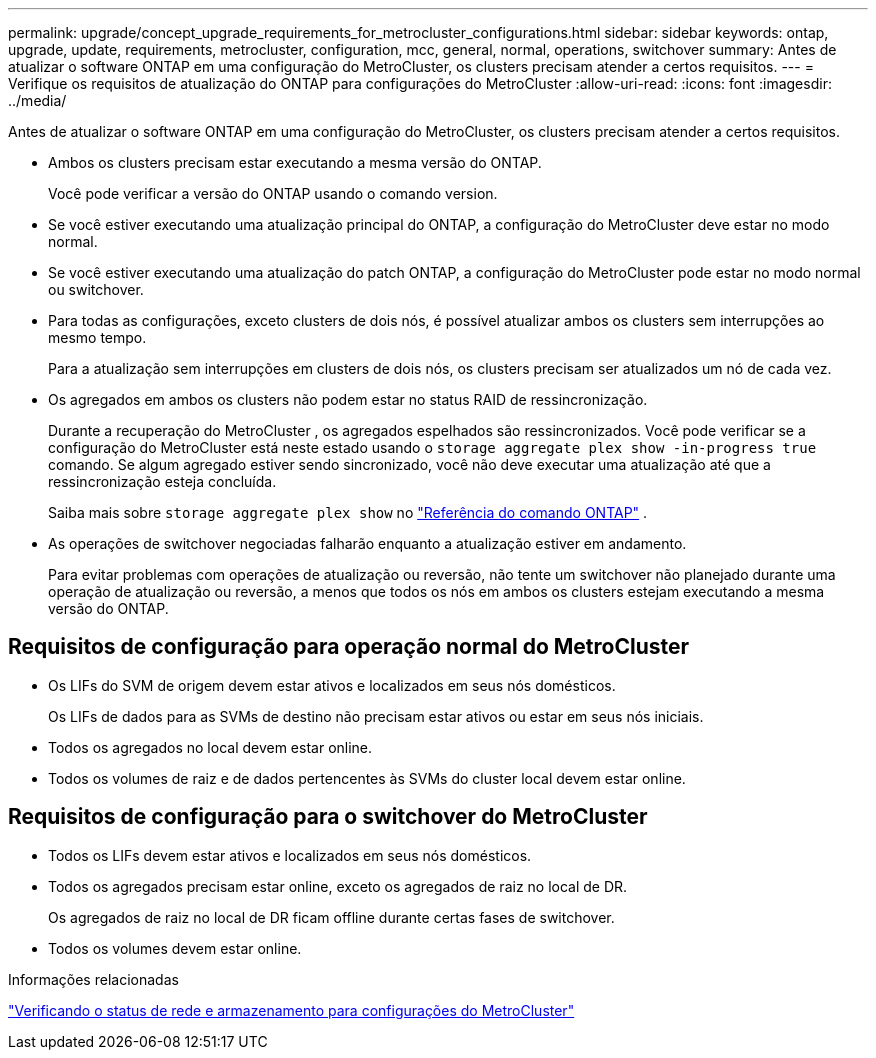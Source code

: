---
permalink: upgrade/concept_upgrade_requirements_for_metrocluster_configurations.html 
sidebar: sidebar 
keywords: ontap, upgrade, update, requirements, metrocluster, configuration, mcc, general, normal, operations, switchover 
summary: Antes de atualizar o software ONTAP em uma configuração do MetroCluster, os clusters precisam atender a certos requisitos. 
---
= Verifique os requisitos de atualização do ONTAP para configurações do MetroCluster
:allow-uri-read: 
:icons: font
:imagesdir: ../media/


[role="lead"]
Antes de atualizar o software ONTAP em uma configuração do MetroCluster, os clusters precisam atender a certos requisitos.

* Ambos os clusters precisam estar executando a mesma versão do ONTAP.
+
Você pode verificar a versão do ONTAP usando o comando version.

* Se você estiver executando uma atualização principal do ONTAP, a configuração do MetroCluster deve estar no modo normal.
* Se você estiver executando uma atualização do patch ONTAP, a configuração do MetroCluster pode estar no modo normal ou switchover.
* Para todas as configurações, exceto clusters de dois nós, é possível atualizar ambos os clusters sem interrupções ao mesmo tempo.
+
Para a atualização sem interrupções em clusters de dois nós, os clusters precisam ser atualizados um nó de cada vez.

* Os agregados em ambos os clusters não podem estar no status RAID de ressincronização.
+
Durante a recuperação do MetroCluster , os agregados espelhados são ressincronizados.  Você pode verificar se a configuração do MetroCluster está neste estado usando o `storage aggregate plex show -in-progress true` comando.  Se algum agregado estiver sendo sincronizado, você não deve executar uma atualização até que a ressincronização esteja concluída.

+
Saiba mais sobre  `storage aggregate plex show` no link:https://docs.netapp.com/us-en/ontap-cli/storage-aggregate-plex-show.html["Referência do comando ONTAP"^] .

* As operações de switchover negociadas falharão enquanto a atualização estiver em andamento.
+
Para evitar problemas com operações de atualização ou reversão, não tente um switchover não planejado durante uma operação de atualização ou reversão, a menos que todos os nós em ambos os clusters estejam executando a mesma versão do ONTAP.





== Requisitos de configuração para operação normal do MetroCluster

* Os LIFs do SVM de origem devem estar ativos e localizados em seus nós domésticos.
+
Os LIFs de dados para as SVMs de destino não precisam estar ativos ou estar em seus nós iniciais.

* Todos os agregados no local devem estar online.
* Todos os volumes de raiz e de dados pertencentes às SVMs do cluster local devem estar online.




== Requisitos de configuração para o switchover do MetroCluster

* Todos os LIFs devem estar ativos e localizados em seus nós domésticos.
* Todos os agregados precisam estar online, exceto os agregados de raiz no local de DR.
+
Os agregados de raiz no local de DR ficam offline durante certas fases de switchover.

* Todos os volumes devem estar online.


.Informações relacionadas
link:task_verifying_the_networking_and_storage_status_for_metrocluster_cluster_is_ready.html["Verificando o status de rede e armazenamento para configurações do MetroCluster"]
